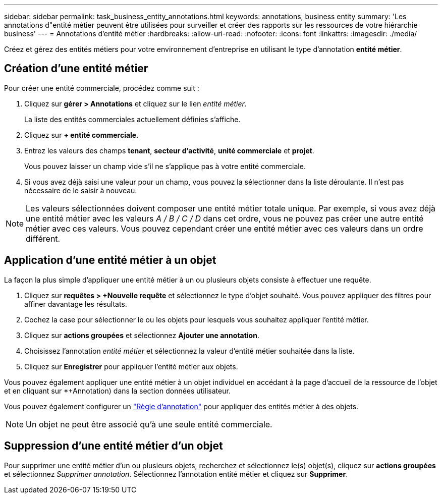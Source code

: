 ---
sidebar: sidebar 
permalink: task_business_entity_annotations.html 
keywords: annotations, business entity 
summary: 'Les annotations d"entité métier peuvent être utilisées pour surveiller et créer des rapports sur les ressources de votre hiérarchie business' 
---
= Annotations d'entité métier
:hardbreaks:
:allow-uri-read: 
:nofooter: 
:icons: font
:linkattrs: 
:imagesdir: ./media/


[role="lead"]
Créez et gérez des entités métiers pour votre environnement d'entreprise en utilisant le type d'annotation *entité métier*.



== Création d'une entité métier

Pour créer une entité commerciale, procédez comme suit :

. Cliquez sur *gérer > Annotations* et cliquez sur le lien _entité métier_.
+
La liste des entités commerciales actuellement définies s'affiche.

. Cliquez sur *+ entité commerciale*.
. Entrez les valeurs des champs *tenant*, *secteur d'activité*, *unité commerciale* et *projet*.
+
Vous pouvez laisser un champ vide s'il ne s'applique pas à votre entité commerciale.

. Si vous avez déjà saisi une valeur pour un champ, vous pouvez la sélectionner dans la liste déroulante. Il n'est pas nécessaire de le saisir à nouveau.



NOTE: Les valeurs sélectionnées doivent composer une entité métier totale unique. Par exemple, si vous avez déjà une entité métier avec les valeurs _A / B / C / D_ dans cet ordre, vous ne pouvez pas créer une autre entité métier avec ces valeurs. Vous pouvez cependant créer une entité métier avec ces valeurs dans un ordre différent.



== Application d'une entité métier à un objet

La façon la plus simple d'appliquer une entité métier à un ou plusieurs objets consiste à effectuer une requête.

. Cliquez sur *requêtes > +Nouvelle requête* et sélectionnez le type d'objet souhaité. Vous pouvez appliquer des filtres pour affiner davantage les résultats.
. Cochez la case pour sélectionner le ou les objets pour lesquels vous souhaitez appliquer l'entité métier.
. Cliquez sur *actions groupées* et sélectionnez *Ajouter une annotation*.
. Choisissez l'annotation _entité métier_ et sélectionnez la valeur d'entité métier souhaitée dans la liste.
. Cliquez sur *Enregistrer* pour appliquer l'entité métier aux objets.


Vous pouvez également appliquer une entité métier à un objet individuel en accédant à la page d'accueil de la ressource de l'objet et en cliquant sur *+Annotation) dans la section données utilisateur.

Vous pouvez également configurer un link:task_create_annotation_rules.html["Règle d'annotation"] pour appliquer des entités métier à des objets.


NOTE: Un objet ne peut être associé qu'à une seule entité commerciale.



== Suppression d'une entité métier d'un objet

Pour supprimer une entité métier d'un ou plusieurs objets, recherchez et sélectionnez le(s) objet(s), cliquez sur *actions groupées* et sélectionnez _Supprimer annotation_. Sélectionnez l'annotation entité métier et cliquez sur *Supprimer*.
